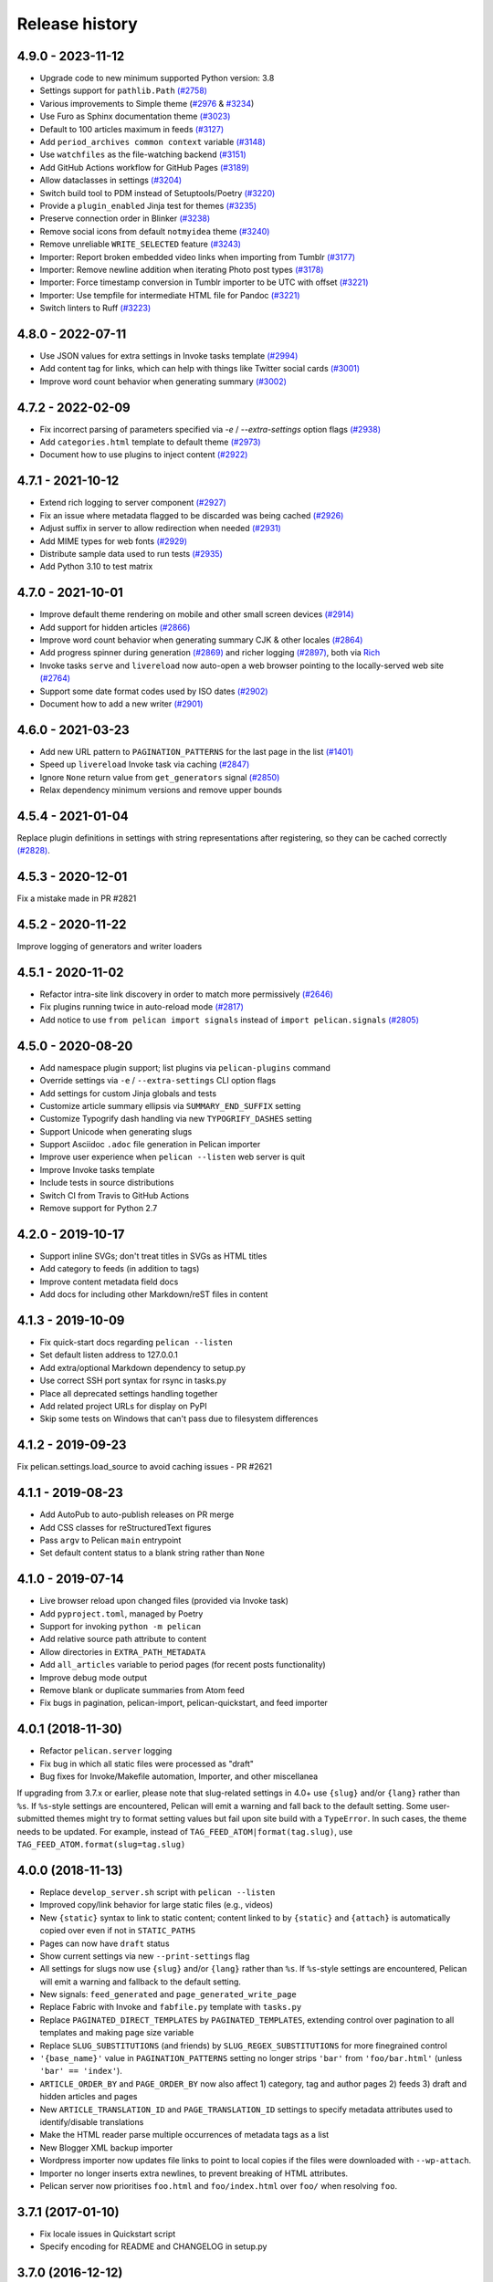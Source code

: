 Release history
###############

4.9.0 - 2023-11-12
==================

* Upgrade code to new minimum supported Python version: 3.8
* Settings support for ``pathlib.Path`` `(#2758) <https://github.com/getpelican/pelican/pull/2758>`_
* Various improvements to Simple theme (`#2976 <https://github.com/getpelican/pelican/pull/2976>`_ & `#3234 <https://github.com/getpelican/pelican/pull/3234>`_)
* Use Furo as Sphinx documentation theme `(#3023) <https://github.com/getpelican/pelican/pull/3023>`_
* Default to 100 articles maximum in feeds `(#3127) <https://github.com/getpelican/pelican/pull/3127>`_
* Add ``period_archives common context`` variable `(#3148) <https://github.com/getpelican/pelican/pull/3148>`_
* Use ``watchfiles`` as the file-watching backend `(#3151) <https://github.com/getpelican/pelican/pull/3151>`_
* Add GitHub Actions workflow for GitHub Pages `(#3189) <https://github.com/getpelican/pelican/pull/3189>`_
* Allow dataclasses in settings `(#3204) <https://github.com/getpelican/pelican/pull/3204>`_
* Switch build tool to PDM instead of Setuptools/Poetry `(#3220) <https://github.com/getpelican/pelican/pull/3220>`_
* Provide a ``plugin_enabled`` Jinja test for themes `(#3235) <https://github.com/getpelican/pelican/pull/3235>`_
* Preserve connection order in Blinker `(#3238) <https://github.com/getpelican/pelican/pull/3238>`_
* Remove social icons from default ``notmyidea`` theme `(#3240) <https://github.com/getpelican/pelican/pull/3240>`_
* Remove unreliable ``WRITE_SELECTED`` feature `(#3243) <https://github.com/getpelican/pelican/pull/3243>`_
* Importer: Report broken embedded video links when importing from Tumblr `(#3177) <https://github.com/getpelican/pelican/issues/3177>`_
* Importer: Remove newline addition when iterating Photo post types `(#3178) <https://github.com/getpelican/pelican/issues/3178>`_
* Importer: Force timestamp conversion in Tumblr importer to be UTC with offset `(#3221) <https://github.com/getpelican/pelican/pull/3221>`_
* Importer: Use tempfile for intermediate HTML file for Pandoc `(#3221) <https://github.com/getpelican/pelican/pull/3221>`_
* Switch linters to Ruff `(#3223) <https://github.com/getpelican/pelican/pull/3223>`_

4.8.0 - 2022-07-11
==================

* Use JSON values for extra settings in Invoke tasks template `(#2994) <https://github.com/getpelican/pelican/pull/2994>`_
* Add content tag for links, which can help with things like Twitter social cards `(#3001) <https://github.com/getpelican/pelican/pull/3001>`_
* Improve word count behavior when generating summary `(#3002) <https://github.com/getpelican/pelican/pull/3002>`_

4.7.2 - 2022-02-09
==================

* Fix incorrect parsing of parameters specified via `-e` / `--extra-settings` option flags `(#2938) <https://github.com/getpelican/pelican/pull/2938>`_
* Add ``categories.html`` template to default theme `(#2973) <https://github.com/getpelican/pelican/pull/2973>`_
* Document how to use plugins to inject content `(#2922) <https://github.com/getpelican/pelican/pull/2922>`_

4.7.1 - 2021-10-12
==================

* Extend rich logging to server component `(#2927) <https://github.com/getpelican/pelican/pull/2927>`_
* Fix an issue where metadata flagged to be discarded was being cached `(#2926) <https://github.com/getpelican/pelican/pull/2926>`_
* Adjust suffix in server to allow redirection when needed `(#2931) <https://github.com/getpelican/pelican/pull/2931>`_
* Add MIME types for web fonts `(#2929) <https://github.com/getpelican/pelican/pull/2929>`_
* Distribute sample data used to run tests `(#2935) <https://github.com/getpelican/pelican/pull/2935>`_
* Add Python 3.10 to test matrix

4.7.0 - 2021-10-01
==================

* Improve default theme rendering on mobile and other small screen devices `(#2914) <https://github.com/getpelican/pelican/pull/2914>`_
* Add support for hidden articles `(#2866) <https://github.com/getpelican/pelican/pull/2866>`_
* Improve word count behavior when generating summary CJK & other locales `(#2864) <https://github.com/getpelican/pelican/pull/2864>`_
* Add progress spinner during generation `(#2869) <https://github.com/getpelican/pelican/pull/2869>`_
  and richer logging `(#2897) <https://github.com/getpelican/pelican/pull/2897>`_, both via `Rich <https://github.com/willmcgugan/rich>`_
* Invoke tasks ``serve`` and ``livereload`` now auto-open a web browser pointing to the locally-served web site `(#2764) <https://github.com/getpelican/pelican/pull/2764>`_
* Support some date format codes used by ISO dates `(#2902) <https://github.com/getpelican/pelican/pull/2902>`_
* Document how to add a new writer `(#2901) <https://github.com/getpelican/pelican/pull/2901>`_

4.6.0 - 2021-03-23
==================

* Add new URL pattern to ``PAGINATION_PATTERNS`` for the last page in the list `(#1401) <https://github.com/getpelican/pelican/issues/1401>`_
* Speed up ``livereload`` Invoke task via caching `(#2847) <https://github.com/getpelican/pelican/pull/2847>`_
* Ignore ``None`` return value from ``get_generators`` signal `(#2850) <https://github.com/getpelican/pelican/pull/2850>`_
* Relax dependency minimum versions and remove upper bounds

4.5.4 - 2021-01-04
==================

Replace plugin definitions in settings with string representations after registering, so they can be cached correctly `(#2828) <https://github.com/getpelican/pelican/issues/2828>`_.

4.5.3 - 2020-12-01
==================

Fix a mistake made in PR #2821

4.5.2 - 2020-11-22
==================

Improve logging of generators and writer loaders

4.5.1 - 2020-11-02
==================

* Refactor intra-site link discovery in order to match more permissively `(#2646) <https://github.com/getpelican/pelican/issues/2646>`_
* Fix plugins running twice in auto-reload mode `(#2817) <https://github.com/getpelican/pelican/issues/2817>`_
* Add notice to use ``from pelican import signals`` instead of ``import pelican.signals`` `(#2805) <https://github.com/getpelican/pelican/issues/2805>`_

4.5.0 - 2020-08-20
==================

* Add namespace plugin support; list plugins via ``pelican-plugins`` command
* Override settings via ``-e`` / ``--extra-settings`` CLI option flags
* Add settings for custom Jinja globals and tests
* Customize article summary ellipsis via ``SUMMARY_END_SUFFIX`` setting
* Customize Typogrify dash handling via new ``TYPOGRIFY_DASHES`` setting
* Support Unicode when generating slugs
* Support Asciidoc ``.adoc`` file generation in Pelican importer
* Improve user experience when ``pelican --listen`` web server is quit
* Improve Invoke tasks template
* Include tests in source distributions
* Switch CI from Travis to GitHub Actions
* Remove support for Python 2.7

4.2.0 - 2019-10-17
==================

* Support inline SVGs; don't treat titles in SVGs as HTML titles
* Add category to feeds (in addition to tags)
* Improve content metadata field docs
* Add docs for including other Markdown/reST files in content

4.1.3 - 2019-10-09
==================

* Fix quick-start docs regarding ``pelican --listen``
* Set default listen address to 127.0.0.1
* Add extra/optional Markdown dependency to setup.py
* Use correct SSH port syntax for rsync in tasks.py
* Place all deprecated settings handling together
* Add related project URLs for display on PyPI
* Skip some tests on Windows that can't pass due to filesystem differences

4.1.2 - 2019-09-23
==================

Fix pelican.settings.load_source to avoid caching issues - PR #2621

4.1.1 - 2019-08-23
==================

* Add AutoPub to auto-publish releases on PR merge
* Add CSS classes for reStructuredText figures
* Pass ``argv`` to Pelican ``main`` entrypoint
* Set default content status to a blank string rather than ``None``

4.1.0 - 2019-07-14
==================

* Live browser reload upon changed files (provided via Invoke task)
* Add ``pyproject.toml``, managed by Poetry
* Support for invoking ``python -m pelican``
* Add relative source path attribute to content
* Allow directories in ``EXTRA_PATH_METADATA``
* Add ``all_articles`` variable to period pages (for recent posts functionality)
* Improve debug mode output
* Remove blank or duplicate summaries from Atom feed
* Fix bugs in pagination, pelican-import, pelican-quickstart, and feed importer

4.0.1 (2018-11-30)
==================

* Refactor ``pelican.server`` logging
* Fix bug in which all static files were processed as "draft"
* Bug fixes for Invoke/Makefile automation, Importer, and other miscellanea

If upgrading from 3.7.x or earlier, please note that slug-related settings in
4.0+ use ``{slug}`` and/or ``{lang}`` rather than ``%s``. If ``%s``-style
settings are encountered, Pelican will emit a warning and fall back to the
default setting. Some user-submitted themes might try to format setting values
but fail upon site build with a ``TypeError``. In such cases, the theme needs
to be updated. For example, instead of ``TAG_FEED_ATOM|format(tag.slug)``, use
``TAG_FEED_ATOM.format(slug=tag.slug)``

4.0.0 (2018-11-13)
==================

* Replace ``develop_server.sh`` script with ``pelican --listen``
* Improved copy/link behavior for large static files (e.g., videos)
* New ``{static}`` syntax to link to static content; content linked to by
  ``{static}`` and ``{attach}`` is automatically copied over even if not in
  ``STATIC_PATHS``
* Pages can now have ``draft`` status
* Show current settings via new ``--print-settings`` flag
* All settings for slugs now use ``{slug}`` and/or ``{lang}`` rather than
  ``%s``. If ``%s``-style settings are encountered, Pelican will emit a warning
  and fallback to the default setting.
* New signals: ``feed_generated`` and ``page_generated_write_page``
* Replace Fabric with Invoke and ``fabfile.py`` template with ``tasks.py``
* Replace ``PAGINATED_DIRECT_TEMPLATES`` by ``PAGINATED_TEMPLATES``, extending
  control over pagination to all templates and making page size variable
* Replace ``SLUG_SUBSTITUTIONS`` (and friends) by ``SLUG_REGEX_SUBSTITUTIONS``
  for more finegrained control
* ``'{base_name}'`` value in ``PAGINATION_PATTERNS`` setting no longer strips
  ``'bar'`` from ``'foo/bar.html'`` (unless ``'bar' == 'index'``).
* ``ARTICLE_ORDER_BY`` and ``PAGE_ORDER_BY`` now also affect 1) category, tag
  and author pages 2) feeds 3) draft and hidden articles and pages
* New ``ARTICLE_TRANSLATION_ID`` and ``PAGE_TRANSLATION_ID`` settings to
  specify metadata attributes used to identify/disable translations
* Make the HTML reader parse multiple occurrences of metadata tags as a list
* New Blogger XML backup importer
* Wordpress importer now updates file links to point to local copies if the
  files were downloaded with ``--wp-attach``.
* Importer no longer inserts extra newlines, to prevent breaking of HTML
  attributes.
* Pelican server now prioritises ``foo.html`` and ``foo/index.html`` over
  ``foo/`` when resolving ``foo``.

3.7.1 (2017-01-10)
==================

* Fix locale issues in Quickstart script
* Specify encoding for README and CHANGELOG in setup.py

3.7.0 (2016-12-12)
==================

* Atom feeds output ``<content>`` in addition to ``<summary>``
* Atom feeds use ``<published>`` for the original publication date and
  ``<updated>`` for modifications
* Simplify Atom feed ID generation and support URL fragments
* Produce category feeds with category-specific titles
* RSS feeds now default to summary instead of full content;
  set ``RSS_FEED_SUMMARY_ONLY = False`` to revert to previous behavior
* Replace ``MD_EXTENSIONS`` with ``MARKDOWN`` setting
* Replace ``JINJA_EXTENSIONS`` with more-robust ``JINJA_ENVIRONMENT`` setting
* Improve summary truncation logic to handle special characters and tags that
  span multiple lines, using HTML parser instead of regular expressions
* Include summary when looking for intra-site link substitutions
* Link to authors and index via ``{author}name`` and ``{index}`` syntax
* Override widget names via ``LINKS_WIDGET_NAME`` and ``SOCIAL_WIDGET_NAME``
* Add ``INDEX_SAVE_AS`` option to override default ``index.html`` value
* Remove ``PAGES`` context variable for themes in favor of ``pages``
* ``SLUG_SUBSTITUTIONS`` now accepts 3-tuple elements, allowing URL slugs to
  contain non-alphanumeric characters
* Tag and category slugs can be controlled with greater precision using the
  ``TAG_SUBSTITUTIONS`` and ``CATEGORY_SUBSTITUTIONS`` settings
* Author slugs can be controlled with greater precision using the
  ``AUTHOR_SUBSTITUTIONS`` setting
* ``DEFAULT_DATE`` can be defined as a string
* Use ``mtime`` instead of ``ctime`` when ``DEFAULT_DATE = 'fs'``
* Add ``--fatal=errors|warnings`` option for use with continuous integration
* When using generator-level caching, ensure previously-cached files are
  processed instead of just new files.
* Add Python and Pelican version information to debug output
* Improve compatibility with Python 3.5
* Comply with and enforce PEP8 guidelines
* Replace tables in settings documentation with ``data::`` directives

3.6.3 (2015-08-14)
==================

* Fix permissions issue in release tarball

3.6.2 (2015-08-01)
==================

* Fix installation errors related to Unicode in tests
* Don't show pagination in ``notmyidea`` theme if there's only one page
* Make hidden pages available in context
* Improve URLWrapper comparison

3.6.0 (2015-06-15)
==================

* Disable caching by default in order to prevent potential confusion
* Improve caching behavior, replacing ``pickle`` with ``cpickle``
* Allow Markdown or reST content in metadata fields other than ``summary``
* Support semicolon-separated author/tag lists
* Improve flexibility of article sorting
* Add ``--relative-urls`` argument
* Support devserver listening on addresses other than localhost
* Unify HTTP server handlers to ``pelican.server`` throughout
* Handle intra-site links to draft posts
* Move ``tag_cloud`` from core to plugin
* Load default theme's external resources via HTTPS
* Import drafts from WordPress XML
* Improve support for Windows users
* Enhance logging and test suite
* Clean up and refactor codebase
* New signals: ``all_generators_finalized`` and ``page_writer_finalized``

3.5.0 (2014-11-04)
==================

* Introduce ``ARTICLE_ORDER_BY`` and ``PAGE_ORDER_BY`` settings to control the
  order of articles and pages.
* Include time zone information in dates rendered in templates.
* Expose the reader name in the metadata for articles and pages.
* Add the ability to store static files along with content in the same
  directory as articles and pages using ``{attach}`` in the path.
* Prevent Pelican from raising an exception when there are duplicate pieces of
  metadata in a Markdown file.
* Introduce the ``TYPOGRIFY_IGNORE_TAGS`` setting to add HTML tags to be
  ignored by Typogrify.
* Add the ability to use ``-`` in date formats to strip leading zeros. For
  example, ``%-d/%-m/%y`` will now result in the date ``9/8/12``.
* Ensure feed generation is correctly disabled during quickstart configuration.
* Fix ``PAGE_EXCLUDES`` and ``ARTICLE_EXCLUDES`` from incorrectly matching
  sub-directories.
* Introduce ``STATIC_EXCLUDE`` setting to add static file excludes.
* Fix an issue when using ``PAGINATION_PATTERNS`` while ``RELATIVE_URLS``
  is enabled.
* Fix feed generation causing links to use the wrong language for month
  names when using other locales.
* Fix an issue where the authors list in the simple template wasn't correctly
  formatted.
* Fix an issue when parsing non-string URLs from settings.
* Improve consistency of debug and warning messages.

3.4.0 (2014-07-01)
==================

* Speed up content generation via new caching mechanism
* Add selective post generation (instead of always building entire site)
* Many documentation improvements, including switching to prettier RtD theme
* Add support for multiple content and plugin paths
* Add ``:modified:`` metadata field to complement ``:date:``.
  Used to specify the last date and time an article was updated independently
  from the date and time it was published.
* Add support for multiple authors via new ``:authors:`` metadata field
* Watch for changes in static directories when in auto-regeneration mode
* Add filters to limit log output when desired
* Add language support to drafts
* Add ``SLUGIFY_SOURCE`` setting to control how post slugs are generated
* Fix many issues relating to locale and encoding
* Apply Typogrify filter to post summary
* Preserve file metadata (e.g. time stamps) when copying static files to output
* Move AsciiDoc support from Pelican core into separate plugin
* Produce inline links instead of reference-style links when importing content
* Improve handling of ``IGNORE_FILES`` setting behavior
* Properly escape symbol characters in tag names (e.g., ``C++``)
* Minor tweaks for Python 3.4 compatibility
* Add several new signals

3.3.0 (2013-09-24)
==================

* Drop Python 3.2 support in favor of Python 3.3
* Add ``Fabfile`` so Fabric can be used for workflow automation instead of Make
* ``OUTPUT_RETENTION`` setting can be used to preserve metadata (e.g., VCS
  data such as ``.hg`` and ``.git``) from being removed from output directory
* Tumblr import
* Improve logic and consistency when cleaning output folder
* Improve documentation versioning and release automation
* Improve pagination flexibility
* Rename signals for better consistency (some plugins may need to be updated)
* Move metadata extraction from generators to readers; metadata extraction no
  longer article-specific
* Deprecate ``FILES_TO_COPY`` in favor of ``STATIC_PATHS`` and
  ``EXTRA_PATH_METADATA``
* Summaries in Markdown posts no longer include footnotes
* Remove unnecessary whitespace in output via ``lstrip_blocks`` Jinja parameter
* Move PDF generation from core to plugin
* Replace ``MARKUP`` setting with ``READERS``
* Add warning if img tag is missing ``alt`` attribute
* Add support for ``{}`` in relative links syntax, besides ``||``
* Add support for ``{tag}`` and ``{category}`` relative links
* Add a ``content_written`` signal

3.2.1 and 3.2.2
===============

* Facilitate inclusion in FreeBSD Ports Collection

3.2 (2013-04-24)
================

* Support for Python 3!
* Override page save-to location from meta-data (enables using a static page as
  the site's home page, for example)
* Time period archives (per-year, per-month, and per-day archives of posts)
* Posterous blog import
* Improve WordPress blog import
* Migrate plugins to separate repository
* Improve HTML parser
* Provide ability to show or hide categories from menu using
  ``DISPLAY_CATEGORIES_ON_MENU`` option
* Auto-regeneration can be told to ignore files via ``IGNORE_FILES`` setting
* Improve post-generation feedback to user
* For multilingual posts, use meta-data to designate which is the original
  and which is the translation
* Add ``.mdown`` to list of supported Markdown file extensions
* Document-relative URL generation (``RELATIVE_URLS``) is now off by default

3.1 (2012-12-04)
================

* Importer now stores slugs within files by default. This can be disabled with
  the ``--disable-slugs`` option.
* Improve handling of links to intra-site resources
* Ensure WordPress import adds paragraphs for all types of line endings
  in post content
* Decode HTML entities within WordPress post titles on import
* Improve appearance of LinkedIn icon in default theme
* Add GitHub and Google+ social icons support in default theme
* Optimize social icons
* Add ``FEED_ALL_ATOM`` and ``FEED_ALL_RSS`` to generate feeds containing all
  posts regardless of their language
* Split ``TRANSLATION_FEED`` into ``TRANSLATION_FEED_ATOM`` and
  ``TRANSLATION_FEED_RSS``
* Different feeds can now be enabled/disabled individually
* Allow for blank author: if ``AUTHOR`` setting is not set, author won't
  default to ``${USER}`` anymore, and a post won't contain any author
  information if the post author is empty
* Move LESS and Webassets support from Pelican core to plugin
* The ``DEFAULT_DATE`` setting now defaults to ``None``, which means that
  articles won't be generated unless date metadata is specified
* Add ``FILENAME_METADATA`` setting to support metadata extraction from
  filename
* Add ``gzip_cache`` plugin to compress common text files into a ``.gz``
  file within the same directory as the original file, preventing the server
  (e.g. Nginx) from having to compress files during an HTTP call
* Add support for AsciiDoc-formatted content
* Add ``USE_FOLDER_AS_CATEGORY`` setting so that feature can be toggled on/off
* Support arbitrary Jinja template files
* Restore basic functional tests
* New signals: ``generator_init``, ``get_generators``, and
  ``article_generate_preread``

3.0 (2012-08-08)
================

* Refactored the way URLs are handled
* Improved the English documentation
* Fixed packaging using ``setuptools`` entrypoints
* Added ``typogrify`` support
* Added a way to disable feed generation
* Added support for ``DIRECT_TEMPLATES``
* Allow multiple extensions for content files
* Added LESS support
* Improved the import script
* Added functional tests
* Rsync support in the generated Makefile
* Improved feed support (easily pluggable with Feedburner for instance)
* Added support for ``abbr`` in reST
* Fixed a bunch of bugs :-)

2.8 (2012-02-28)
==================

* Dotclear importer
* Allow the usage of Markdown extensions
* Themes are now easily extensible
* Don't output pagination information if there is only one page
* Add a page per author, with all their articles
* Improved the test suite
* Made the themes easier to extend
* Removed Skribit support
* Added a ``pelican-quickstart`` script
* Fixed timezone-related issues
* Added some scripts for Windows support
* Date can be specified in seconds
* Never fail when generating posts (skip and continue)
* Allow the use of future dates
* Support having different timezones per language
* Enhanced the documentation

2.7 (2011-06-11)
==================

* Use ``logging`` rather than echoing to stdout
* Support custom Jinja filters
* Compatibility with Python 2.5
* Added a theme manager
* Packaged for Debian
* Added draft support

2.6 (2011-03-08)
==================

* Changes in the output directory structure
* Makes templates easier to work with / create
* Added RSS support (was Atom-only)
* Added tag support for the feeds
* Enhance the documentation
* Added another theme (brownstone)
* Added translations
* Added a way to use cleaner URLs with a rewrite url module (or equivalent)
* Added a tag cloud
* Added an autoreloading feature: the blog is automatically regenerated each
  time a modification is detected
* Translate the documentation into French
* Import a blog from an RSS feed
* Pagination support
* Added Skribit support

2.5 (2010-11-20)
==================

* Import from WordPress
* Added some new themes (martyalchin / wide-notmyidea)
* First bug report!
* Linkedin support
* Added a FAQ
* Google Analytics support
* Twitter support
* Use relative URLs, not static ones

2.4 (2010-11-06)
================

* Minor themes changes
* Add Disqus support (so we have comments)
* Another code refactoring
* Added config settings about pages
* Blog entries can also be generated in PDF

2.3 (2010-10-31)
================

* Markdown support

2.2 (2010-10-30)
================

* Prettify output
* Manages static pages as well

2.1 (2010-10-30)
================

* Make notmyidea the default theme

2.0 (2010-10-30)
================

* Refactoring to be more extensible
* Change into the setting variables

1.2 (2010-09-28)
================

* Added a debug option
* Added per-category feeds
* Use filesystem to get dates if no metadata is provided
* Add Pygments support

1.1 (2010-08-19)
================

* First working version
